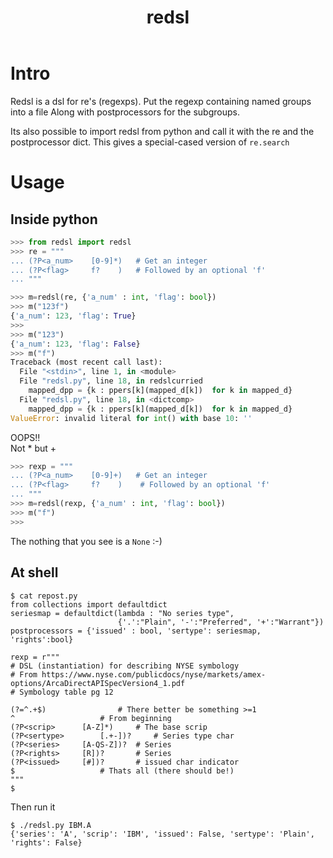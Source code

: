 #+TITLE: redsl
#+OPTIONS: toc:nil
* Intro
Redsl is a dsl for re's (regexps).
Put the regexp containing named groups into a file
Along with postprocessors for the subgroups.

Its also possible to import redsl from python and call it with the re and the postprocessor dict.
This gives a special-cased version of =re.search=
* Usage
** Inside python
#+BEGIN_SRC python
>>> from redsl import redsl
>>> re = """
... (?P<a_num>    [0-9]*)   # Get an integer
... (?P<flag>     f?    )   # Followed by an optional 'f'
... """

>>> m=redsl(re, {'a_num' : int, 'flag': bool})
>>> m("123f")
{'a_num': 123, 'flag': True}
>>> 
>>> m("123")
{'a_num': 123, 'flag': False}
>>> m("f")
Traceback (most recent call last):
  File "<stdin>", line 1, in <module>
  File "redsl.py", line 18, in redslcurried
    mapped_dpp = {k : ppers[k](mapped_d[k])  for k in mapped_d}
  File "redsl.py", line 18, in <dictcomp>
    mapped_dpp = {k : ppers[k](mapped_d[k])  for k in mapped_d}
ValueError: invalid literal for int() with base 10: ''
#+END_SRC

OOPS!!\\
Not * but +
#+BEGIN_SRC python
>>> rexp = """
... (?P<a_num>    [0-9]+)   # Get an integer
... (?P<flag>     f?    )    # Followed by an optional 'f'
... """
>>> m=redsl(rexp, {'a_num' : int, 'flag': bool})
>>> m("f")
>>>
#+END_SRC
The nothing that you see is a =None= :-)
** At shell
#+BEGIN_SRC shell
$ cat repost.py
from collections import defaultdict
seriesmap = defaultdict(lambda : "No series type",
                        {'.':"Plain", '-':"Preferred", '+':"Warrant"})
postprocessors = {'issued' : bool, 'sertype': seriesmap, 'rights':bool}

rexp = r"""
# DSL (instantiation) for describing NYSE symbology
# From https://www.nyse.com/publicdocs/nyse/markets/amex-options/ArcaDirectAPISpecVersion4_1.pdf
# Symbology table pg 12

(?=^.+$)				# There better be something >=1
^					# From beginning
(?P<scrip>		[A-Z]*)		# The base scrip
(?P<sertype>		[.+-])?		# Series type char
(?P<series>		[A-QS-Z])?	# Series
(?P<rights>		[R])?		# Series
(?P<issued>		[#])?		# issued char indicator
$					# Thats all (there should be!)
"""
$ 
#+END_SRC

Then run it
#+BEGIN_SRC shell
$ ./redsl.py IBM.A
{'series': 'A', 'scrip': 'IBM', 'issued': False, 'sertype': 'Plain', 'rights': False}
#+END_SRC


